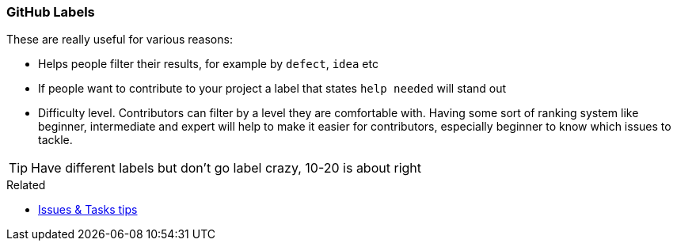 === GitHub Labels

These are really useful for various reasons:

- Helps people filter their results, for example by `defect`, `idea` etc
- If people want to contribute to your project a label that states `help needed` will stand out
- Difficulty level. Contributors can filter by a level they are comfortable with. Having some sort of ranking system like beginner, intermediate and expert will help to make it easier for contributors, especially beginner to know which issues to tackle.

TIP: Have different labels but don't go label crazy, 10-20 is about right

.Related
****
* link:index.html#_github_issue_task[Issues & Tasks tips]
****
